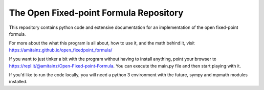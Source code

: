 The Open Fixed-point Formula Repository
=======================================

This repository contains python code and extensive documentation for an implementation of the open fixed-point formula.

For more about the what this program is all about, how to use it, and the math behind it, visit `<https://amitainz.github.io/open_fixedpoint_formula/>`_

If you want to just tinker a bit with the program without having to install anything, point your browser to `<https://repl.it/@amitainz/Open-Fixed-point-Formula>`_. You can execute the main.py file and then start playing with it.

If you'd like to run the code locally, you will need a python 3 environment with the future, sympy and mpmath modules installed.
